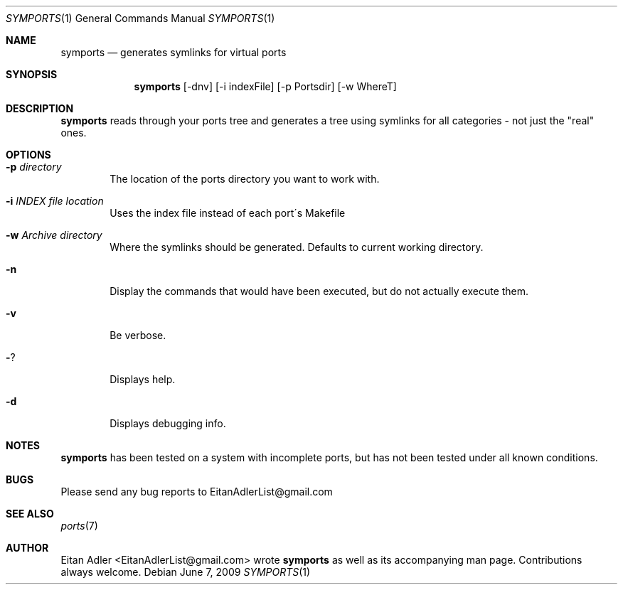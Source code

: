 .\" Man page for symports
.\"
.\" Copyright (c) 2009, Eitan Adler EitanAdlerList@gmail.com
.\" Supplementary style provided by Thomas Abthorpe, tabthorpe@FreeBSD.org
.\"
.Dd June 7, 2009
.Dt SYMPORTS 1
.Os
.Sh NAME
.Nm symports
.Nd generates symlinks for virtual ports
.Sh SYNOPSIS
.Nm
.Op -dnv
.Op -i indexFile 
.Op -p Portsdir
.Op -w WhereT
.Sh DESCRIPTION
.Nm
reads through your ports tree and generates
a tree using symlinks for all categories - not just the "real"
ones.
.Sh OPTIONS
.Bl -tag -width "Fl p"
.It Fl p Ar directory
The location of the ports directory you want to work with.
.It Fl i Ar INDEX file location
Uses the index file instead of each port\'s Makefile
.It Fl w Ar Archive directory
Where the symlinks should be generated.
Defaults to current working directory.
.It Fl n
Display the commands that would have been executed, but do not actually execute them.
.It Fl v
Be verbose.
.It Fl ?
Displays help.
.It Fl d
Displays debugging info.
.El
.Sh NOTES
.Nm
has been tested on a system with incomplete ports,
but has not been tested under all known conditions.
.Sh BUGS
Please send any bug reports to EitanAdlerList@gmail.com
.Sh SEE ALSO
.Xr ports 7
.Sh AUTHOR
Eitan Adler <EitanAdlerList@gmail.com> wrote
.Nm
as well as its accompanying man page. Contributions always welcome.
